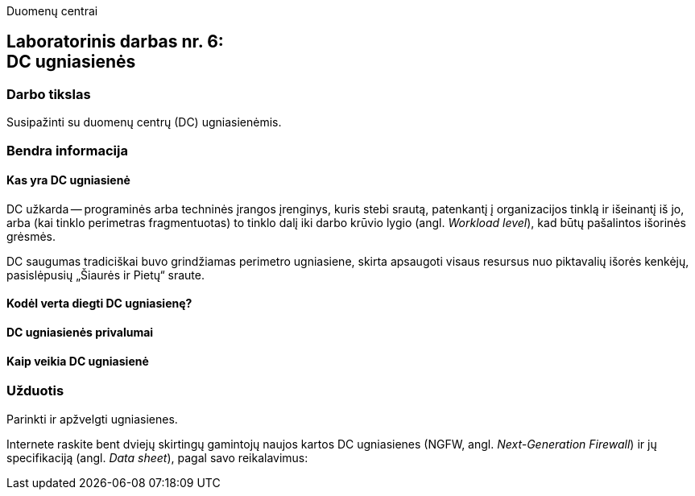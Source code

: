Duomenų centrai

== Laboratorinis darbas nr. 6: +++<br />+++ DC ugniasienės

=== Darbo tikslas

Susipažinti su duomenų centrų (DC) ugniasienėmis.

=== Bendra informacija

==== Kas yra DC ugniasienė

DC užkarda -- programinės arba techninės įrangos įrenginys, kuris stebi srautą, patenkantį į organizacijos tinklą ir išeinantį iš jo,
arba (kai tinklo perimetras fragmentuotas) to tinklo dalį iki darbo krūvio lygio (angl. _Workload level_), kad būtų pašalintos išorinės grėsmės.

DC saugumas tradiciškai buvo grindžiamas perimetro ugniasiene, skirta apsaugoti visaus resursus nuo piktavalių išorės kenkėjų, pasislėpusių „Šiaurės ir Pietų“ sraute.

==== Kodėl verta diegti DC ugniasienę?
==== DC ugniasienės privalumai
==== Kaip veikia DC ugniasienė

=== Užduotis

Parinkti ir apžvelgti ugniasienes.

Internete raskite bent dviejų skirtingų gamintojų naujos kartos DC ugniasienes (NGFW, angl. _Next-Generation Firewall_) ir jų specifikaciją (angl. _Data sheet_), pagal savo reikalavimus:
